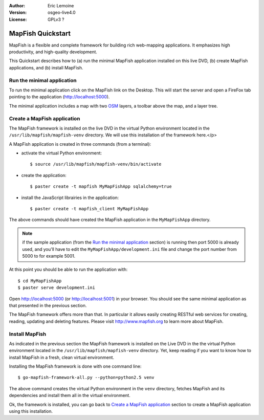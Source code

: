 :Author: Eric Lemoine
:Version: osgeo-live4.0
:License: GPLv3 ?

.. _mapfish-quickstart:
 
.. image:: images/project_logos/logo-mapfish.png
  :scale: 100 %
  :alt: project logo
  :align: right
  :target: http://www.mapfish.org


********************
MapFish Quickstart 
********************

MapFish is a flexible and complete framework for building rich web-mapping
applications. It emphasizes high productivity, and high-quality development. 

This Quickstart describes how to (a) run the minimal MapFish application
installed on this live DVD, (b) create MapFish applications, and (b) install
MapFish.

Run the minimal application
===========================

To run the minimal application click on the MapFish link on the Desktop. This
will start the server and open a FireFox tab pointing to the application
(http://localhost:5000).

The minimal application includes a map with two `OSM
<http://www.openstreetmap.org>`_ layers, a toolbar above the map, and a layer
tree.

Create a MapFish application
============================

The MapFish framework is installed on the live DVD in the virtual Python
environment located in the ``/usr/lib/mapfish/mapfish-venv`` directory. We
will use this installation of the framework here.</p>

A MapFish application is created in three commands (from a terminal):

* activate the virtual Python environment::

    $ source /usr/lib/mapfish/mapfish-venv/bin/activate

* create the application::

    $ paster create -t mapfish MyMapFishApp sqlalchemy=true

* install the JavaScript librairies in the application::

    $ paster create -t mapfish_client MyMapFishApp

The above commands should have created the MapFish application in the
``MyMapFishApp`` directory.

.. note::

    if the sample application (from the `Run the minimal application`_ section)
    is running then port 5000 is already used, and you'll have to edit the
    ``MyMapFishApp/development.ini`` file and change the port number from 5000
    to for example 5001.

At this point you should be able to run the application with::

    $ cd MyMapFishApp
    $ paster serve development.ini

Open http://localhost:5000 (or http://localhost:5001) in your browser. You
should see the same minimal application as that presented in the previous
section.

The MapFish framework offers more than that. In particular it allows easily
creating RESTful web services for creating, reading, updating and deleting
features. Please visit http://www.mapfish.org to learn more about
MapFish.

Install MapFish
===============

As indicated in the previous section the MapFish
framework is installed on the Live DVD in the  the virtual Python environment
located in the ``/usr/lib/mapfish/mapfish-venv`` directory. Yet, keep
reading if you want to know how to install MapFish in a fresh, clean virtual
environment.

Installing the MapFish framework is done with one command line::

    $ go-mapfish-framework-all.py --python=python2.5 venv

The above command creates the virtual Python environment in the
``venv`` directory, fetches MapFish and its dependencies and install
them all in the virtual environment.

Ok, the framework is installed, you can go back to `Create a MapFish
application`_ section to create a MapFish application using this installation.

